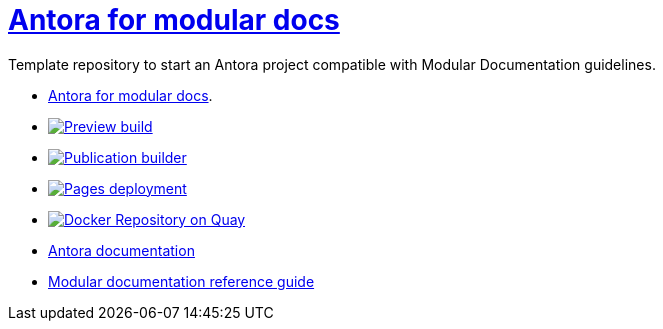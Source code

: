 # link:https://antora-for-modular-docs.github.io/antora-for-modular-docs/[Antora for modular docs]

Template repository to start an Antora project compatible with Modular Documentation guidelines. 


* link:https://antora-for-modular-docs.github.io/antora-for-modular-docs/[Antora for modular docs].
* image:https://github.com/antora-for-modular-docs/antora-for-modular-docs/actions/workflows/preview-build.yml/badge.svg[Preview build,link=https://github.com/antora-for-modular-docs/antora-for-modular-docs/actions/workflows/preview-build.yaml]
*  image:https://github.com/antora-for-modular-docs/antora-for-modular-docs/actions/workflows/publication-builder.yml/badge.svg[Publication builder,link=https://github.com/antora-for-modular-docs/antora-for-modular-docs/actions/workflows/publication-builder.yaml]
* image:https://github.com/antora-for-modular-docs/antora-for-modular-docs/actions/workflows/pages/pages-build-deployment/badge.svg[Pages deployment,link=https://github.com/antora-for-modular-docs/antora-for-modular-docs/actions/workflows/pages/pages-build-deployment]
* image:https://quay.io/repository/antoraformodulardocs/antora-for-modular-docs/status["Docker Repository on Quay", link="https://quay.io/repository/antoraformodulardocs/antora-for-modular-docs"]
* link:https://docs.antora.org/antora/latest/[Antora documentation]
* link:https://redhat-documentation.github.io/modular-docs/[Modular documentation reference guide]
